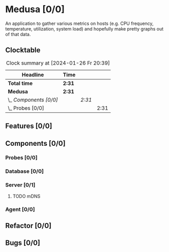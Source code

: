 # -*- mode: org; fill-column: 78; -*-
# Time-stamp: <2025-04-20 15:56:41 krylon>
#
#+TAGS: internals(i) ui(u) bug(b) feature(f)
#+TAGS: database(d) design(e), meditation(m)
#+TAGS: optimize(o) refactor(r) cleanup(c)
#+TODO: TODO(t)  RESEARCH(r) IMPLEMENT(i) TEST(e) | DONE(d) FAILED(f) CANCELLED(c)
#+TODO: MEDITATE(m) PLANNING(p) | SUSPENDED(s)
#+PRIORITIES: A G D

* Medusa [0/0]
  An application to gather various metrics on hosts (e.g. CPU frequency,
  temperature, utilization, system load) and hopefully make pretty graphs out
  of that data.
** Clocktable
   #+BEGIN: clocktable :scope file :maxlevel 255 :emphasize t
   #+CAPTION: Clock summary at [2024-01-26 Fr 20:39]
   | Headline               | Time   |        |      |
   |------------------------+--------+--------+------|
   | *Total time*           | *2:31* |        |      |
   |------------------------+--------+--------+------|
   | *Medusa*               | *2:31* |        |      |
   | \_  /Components [0/0]/ |        | /2:31/ |      |
   | \_    Probes [0/0]     |        |        | 2:31 |
   #+END:
** Features [0/0]
   :PROPERTIES:
   :COOKIE_DATA: todo recursive
   :VISIBILITY: children
   :END:
** Components [0/0]
   :PROPERTIES:
   :COOKIE_DATA: todo recursive
   :VISIBILITY: children
   :END:
*** Probes [0/0]
    :PROPERTIES:
    :COOKIE_DATA: todo recursive
    :VISIBILITY: children
    :END:
    :LOGBOOK:
    CLOCK: [2024-01-26 Fr 15:00]--[2024-01-26 Fr 16:39] =>  1:39
    CLOCK: [2024-01-25 Do 17:58]--[2024-01-25 Do 18:50] =>  0:52
    :END:
*** Database [0/0]
    :PROPERTIES:
    :COOKIE_DATA: todo recursive
    :VISIBILITY: children
    :END:
*** Server [0/1]
    :PROPERTIES:
    :COOKIE_DATA: todo recursive
    :VISIBILITY: children
    :END:
**** TODO mDNS
*** Agent [0/0]
    :PROPERTIES:
    :COOKIE_DATA: todo recursive
    :VISIBILITY: children
    :END:
** Refactor [0/0]
   :PROPERTIES:
   :COOKIE_DATA: todo recursive
   :VISIBILITY: children
   :END:
** Bugs [0/0]
   :PROPERTIES:
   :COOKIE_DATA: todo recursive
   :VISIBILITY: children
   :END:

